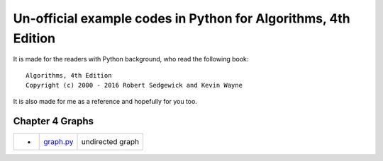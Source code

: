 Un-official example codes in Python for Algorithms, 4th Edition
================================================================================

.. image:: https://api.travis-ci.org/chfw/alg4_robert_kevin_in_py.svg?branch=master
   :target: http://travis-ci.org/chfw/alg4_robert_kevin_in_py


It is made for the readers with Python background, who read the following
book::

    Algorithms, 4th Edition
    Copyright (c) 2000 - 2016 Robert Sedgewick and Kevin Wayne

It is also made for me as a reference and hopefully for you too.

Chapter 4 Graphs
--------------------------------------------------------------------------------

===== =============  ========================
-     `graph.py`_    undirected graph
===== =============  ========================

.. _graph.py: example_code_in_python/graph.py
